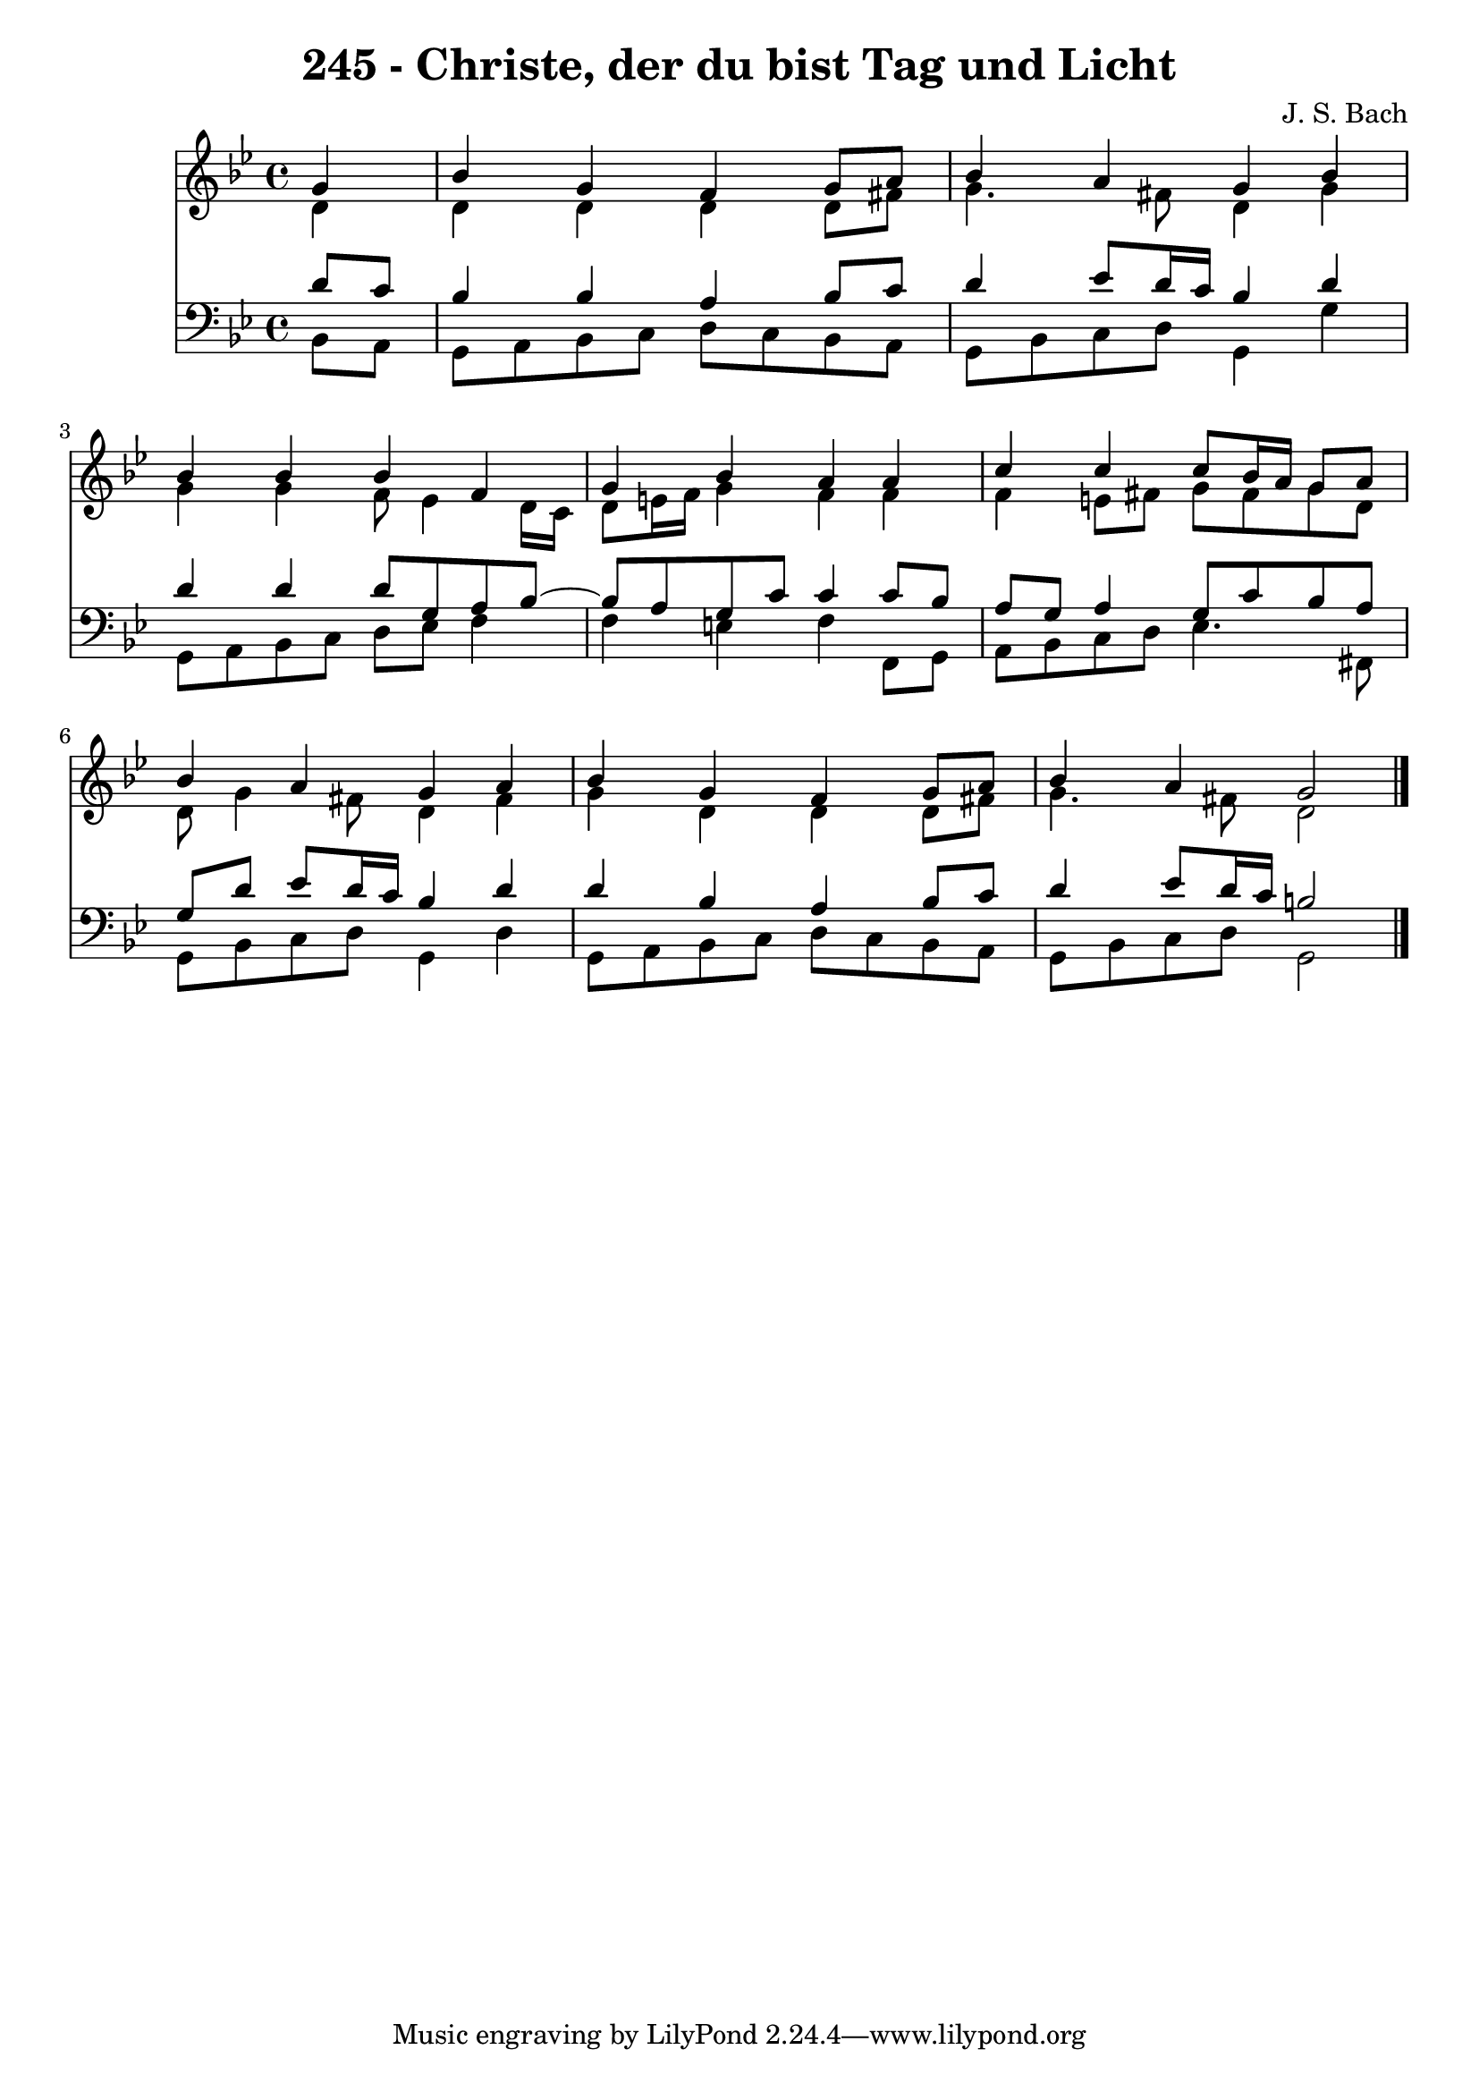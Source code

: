 \version "2.10.33"

\header {
  title = "245 - Christe, der du bist Tag und Licht"
  composer = "J. S. Bach"
}


global = {
  \time 4/4
  \key bes \major
}


soprano = \relative c'' {
  \partial 4 g4 
    bes4 g4 f4 g8 a8 
  bes4 a4 g4 bes4 
  bes4 bes4 bes4 f4 
  g4 bes4 a4 a4 
  c4 c4 c8 bes16 a16 g8 a8   %5
  bes4 a4 g4 a4 
  bes4 g4 f4 g8 a8 
  bes4 a4 g2 
  
}

alto = \relative c' {
  \partial 4 d4 
    d4 d4 d4 d8 fis8 
  g4. fis8 d4 g4 
  g4 g4 f8 ees4 d16 c16 
  d8 e16 f16 g4 f4 f4 
  f4 e8 fis8 g8 fis8 g8 d8   %5
  d8 g4 fis8 d4 fis4 
  g4 d4 d4 d8 fis8 
  g4. fis8 d2 
  
}

tenor = \relative c' {
  \partial 4 d8  c8 
    bes4 bes4 a4 bes8 c8 
  d4 ees8 d16 c16 bes4 d4 
  d4 d4 d8 g,8 a8 bes8~ 
  bes8 a8 g8 c8 c4 c8 bes8 
  a8 g8 a4 g8 c8 bes8 a8   %5
  g8 d'8 ees8 d16 c16 bes4 d4 
  d4 bes4 a4 bes8 c8 
  d4 ees8 d16 c16 b2 
  
}

baixo = \relative c {
  \partial 4 bes8  a8 
    g8 a8 bes8 c8 d8 c8 bes8 a8 
  g8 bes8 c8 d8 g,4 g'4 
  g,8 a8 bes8 c8 d8 ees8 f4 
  f4 e4 f4 f,8 g8 
  a8 bes8 c8 d8 ees4. fis,8   %5
  g8 bes8 c8 d8 g,4 d'4 
  g,8 a8 bes8 c8 d8 c8 bes8 a8 
  g8 bes8 c8 d8 g,2 
  
}

\score {
  <<
    \new Staff {
      <<
        \global
        \new Voice = "1" { \voiceOne \soprano }
        \new Voice = "2" { \voiceTwo \alto }
      >>
    }
    \new Staff {
      <<
        \global
        \clef "bass"
        \new Voice = "1" {\voiceOne \tenor }
        \new Voice = "2" { \voiceTwo \baixo \bar "|."}
      >>
    }
  >>
}